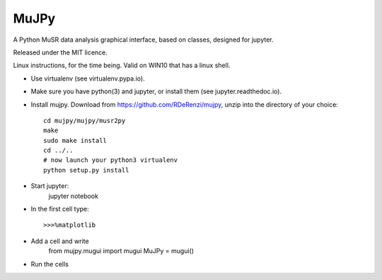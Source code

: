 *****
MuJPy
*****

A Python MuSR data analysis graphical interface, based on classes, designed for jupyter.

Released under the MIT licence.

Linux instructions, for the time being. 
Valid on WIN10 that has a linux shell.

* Use virtualenv (see virtualenv.pypa.io).
* Make sure you have python(3) and jupyter, or install them (see jupyter.readthedoc.io).
* Install mujpy. Download from https://github.com/RDeRenzi/mujpy, unzip into the directory of your choice::

   cd mujpy/mujpy/musr2py
   make
   sudo make install
   cd ../..
   # now launch your python3 virtualenv   
   python setup.py install
* Start jupyter:
   jupyter notebook
* In the first cell type::

  >>>%matplotlib
* Add a cell and write
   from mujpy.mugui import mugui
   MuJPy = mugui()
* Run the cells
